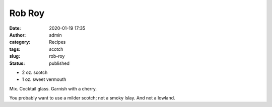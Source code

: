 Rob Roy
#######
:date: 2020-01-19 17:35
:author: admin
:category: Recipes
:tags: scotch
:slug: rob-roy
:status: published

* 2 oz. scotch
* 1 oz. sweet vermouth

Mix. Cocktail glass. Garnish with a cherry.

You probably want to use a milder scotch; not a smoky Islay. And not a lowland.


